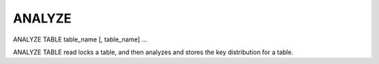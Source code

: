 ANALYZE 
=======

ANALYZE TABLE table_name [, table_name] ...

ANALYZE TABLE read locks a table, and then analyzes and stores the key distribution for a table.
